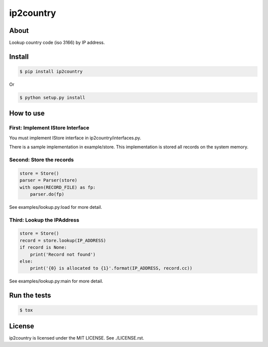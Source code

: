 ip2country
==========
|travis|_ |coveralls|_ |pypibadge|_

-----
About
-----
Lookup country code (iso 3166) by IP address.

-------
Install
-------

.. code:: shell

  $ pip install ip2country

Or

.. code:: shell

  $ python setup.py install


----------
How to use
----------

First: Implement IStore Interface
---------------------------------
You must implement IStore interface in ip2country/interfaces.py.

There is a sample implementation in example/store.
This implementation is stored all records on the system memory.

Second: Store the records
-------------------------
.. code:: python

    store = Store()
    parser = Parser(store)
    with open(RECORD_FILE) as fp:
        parser.do(fp)

See examples/lookup.py:load for more detail.

Third: Lookup the IPAddress
---------------------------

.. code:: python

    store = Store()
    record = store.lookup(IP_ADDRESS)
    if record is None:
        print('Record not found')
    else:
        print('{0} is allocated to {1}'.format(IP_ADDRESS, record.cc))

See examples/lookup.py:main for more detail.


-------------
Run the tests
-------------

.. code:: shell

  $ tox

-------
License
-------
ip2country is licensed under the MIT LICENSE.  See ./LICENSE.rst.


.. _travis: https://travis-ci.org/yosida95/ip2country
.. |travis| image:: https://travis-ci.org/yosida95/ip2country.svg?branch=master

.. _coveralls: https://coveralls.io/r/yosida95/ip2country?branch=master
.. |coveralls| image:: https://coveralls.io/repos/yosida95/ip2country/badge.png?branch=master

.. _pypibadge: http://badge.fury.io/py/ip2country
.. |pypibadge| image:: https://badge.fury.io/py/ip2country.svg?dummy
